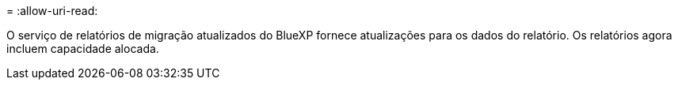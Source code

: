 = 
:allow-uri-read: 


O serviço de relatórios de migração atualizados do BlueXP fornece atualizações para os dados do relatório.  Os relatórios agora incluem capacidade alocada.
